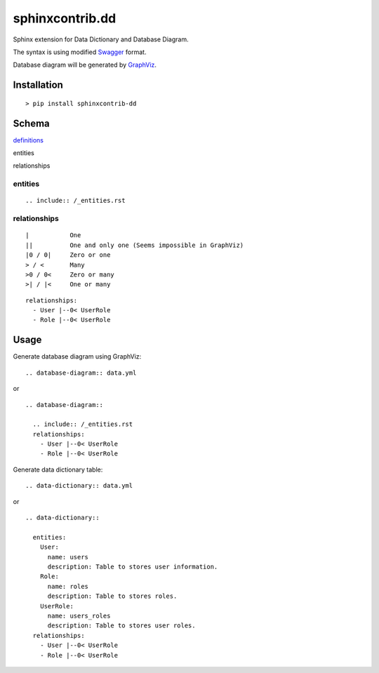 ################
sphinxcontrib.dd
################

Sphinx extension for Data Dictionary and Database Diagram.

The syntax is using modified `Swagger <http://swagger.io/specification>`__
format.

Database diagram will be generated by `GraphViz <http://www.graphviz.org/>`__.


Installation
============

::

  > pip install sphinxcontrib-dd


Schema
======

`definitions <http://swagger.io/specification/#definitionsObject>`__

entities

relationships


entities
--------

::

  .. include:: /_entities.rst


relationships
-------------

::

  |           One
  ||          One and only one (Seems impossible in GraphViz)
  |0 / 0|     Zero or one
  > / <       Many
  >0 / 0<     Zero or many
  >| / |<     One or many

::

  relationships:
    - User |--0< UserRole
    - Role |--0< UserRole


Usage
=====

Generate database diagram using GraphViz:

::

  .. database-diagram:: data.yml

or

::

  .. database-diagram::

    .. include:: /_entities.rst
    relationships:
      - User |--0< UserRole
      - Role |--0< UserRole

Generate data dictionary table:

::

  .. data-dictionary:: data.yml

or

::

  .. data-dictionary::

    entities:
      User:
        name: users
        description: Table to stores user information.
      Role:
        name: roles
        description: Table to stores roles.
      UserRole:
        name: users_roles
        description: Table to stores user roles.
    relationships:
      - User |--0< UserRole
      - Role |--0< UserRole
